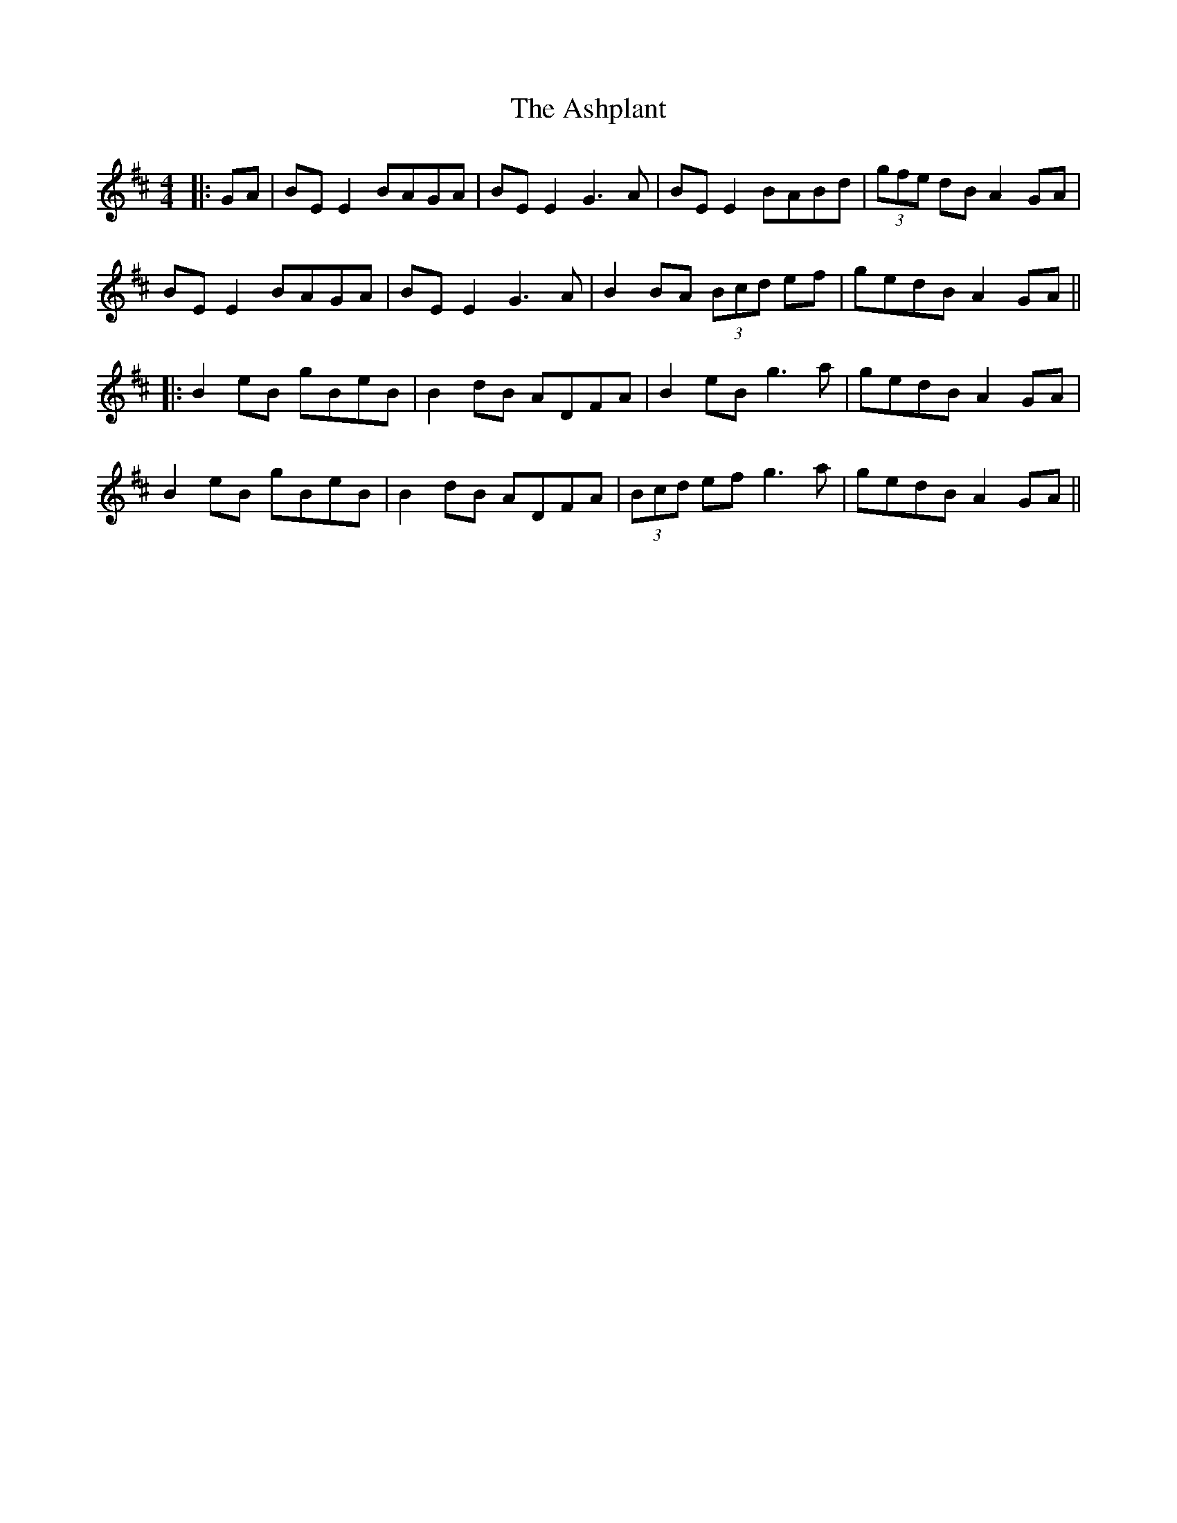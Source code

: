 X: 4
T: Ashplant, The
Z: JACKB
S: https://thesession.org/tunes/726#setting25454
R: reel
M: 4/4
L: 1/8
K: Edor
|:GA|BE E2 BAGA|BE E2 G3A| BE E2 BABd|(3gfe dB A2 GA|
BE E2 BAGA|BE E2 G3A|B2 BA (3Bcd ef|gedB A2GA||
|:B2 eB gBeB|B2 dB ADFA|B2 eB g3a|gedB A2 GA|
B2 eB gBeB|B2 dB ADFA|(3Bcd ef g3a|gedB A2GA||
